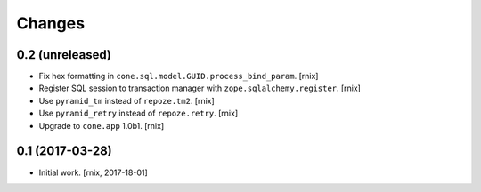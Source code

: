 
Changes
=======

0.2 (unreleased)
----------------

- Fix hex formatting in ``cone.sql.model.GUID.process_bind_param``.
  [rnix]

- Register SQL session to transaction manager with ``zope.sqlalchemy.register``.
  [rnix]

- Use ``pyramid_tm`` instead of ``repoze.tm2``.
  [rnix]

- Use ``pyramid_retry`` instead of ``repoze.retry``.
  [rnix]

- Upgrade to ``cone.app`` 1.0b1.
  [rnix]


0.1 (2017-03-28)
----------------

- Initial work.
  [rnix, 2017-18-01]
